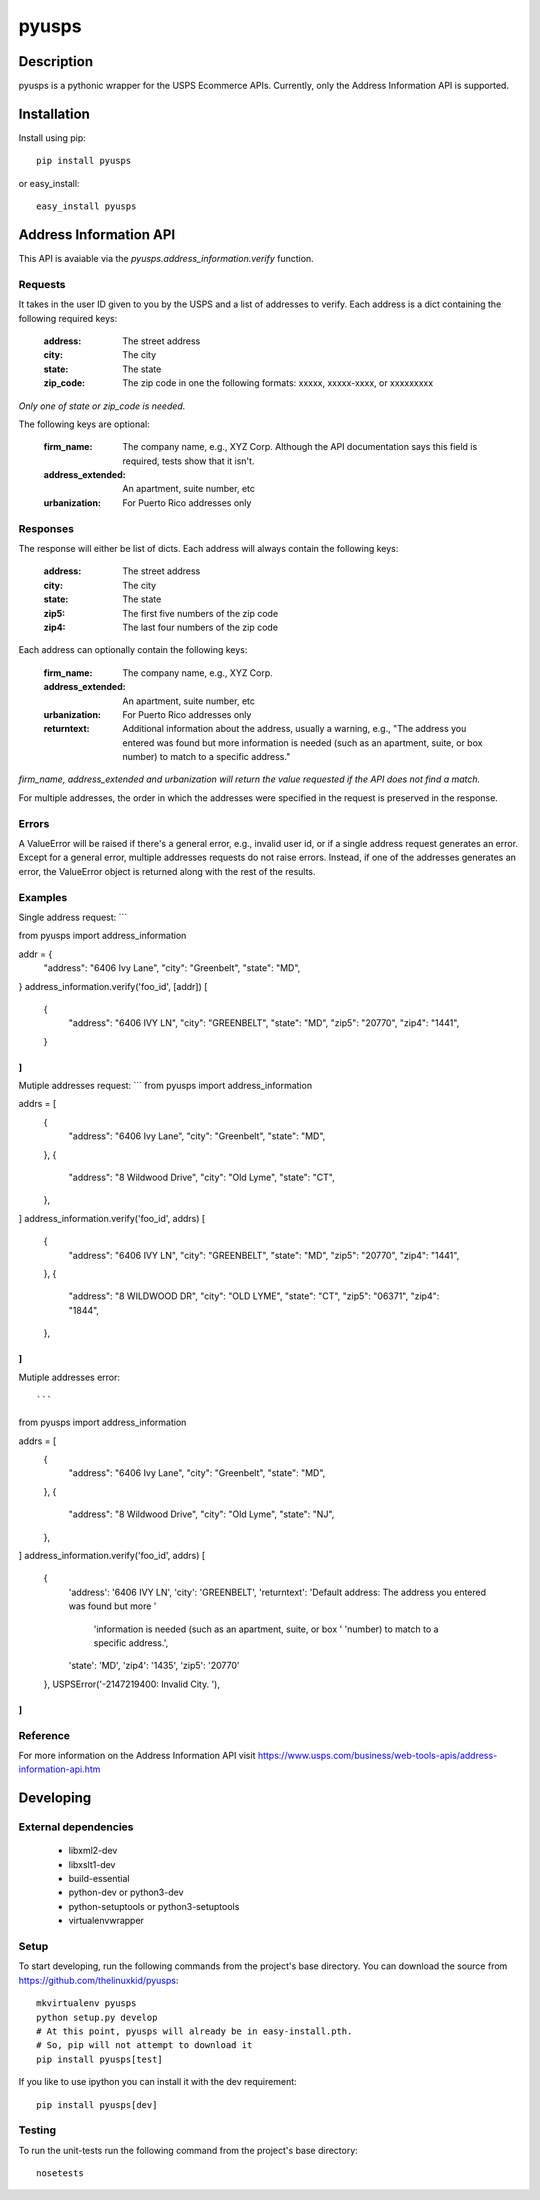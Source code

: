 ======
pyusps
======

Description
===========

pyusps is a pythonic wrapper for the USPS Ecommerce APIs.
Currently, only the Address Information API is supported.

Installation
============

Install using pip::

    pip install pyusps

or easy_install::

    easy_install pyusps

Address Information API
=======================

This API is avaiable via the `pyusps.address_information.verify`
function.

Requests
--------

It takes in the user ID given to you by the USPS and a list of addresses to verify.
Each address is a dict containing the following required keys:

     :address: The street address
     :city: The city
     :state: The state
     :zip_code: The zip code in one the following formats: xxxxx, xxxxx-xxxx, or xxxxxxxxx

*Only one of state or zip_code is needed.*

The following keys are optional:

    :firm_name: The company name, e.g., XYZ Corp. Although the API documentation says this field is required, tests show that it isn't.
    :address_extended: An apartment, suite number, etc
    :urbanization: For Puerto Rico addresses only



Responses
---------

The response will either be list of dicts. Each address
will always contain the following keys:

     :address: The street address
     :city: The city
     :state: The state
     :zip5: The first five numbers of the zip code
     :zip4: The last four numbers of the zip code


Each address can optionally contain the following keys:

    :firm_name: The company name, e.g., XYZ Corp.
    :address_extended: An apartment, suite number, etc
    :urbanization: For Puerto Rico addresses only
    :returntext: Additional information about the address, usually a warning, e.g., "The address you entered was found but more information is needed (such as an apartment, suite, or box number) to match to a specific address."

*firm_name, address_extended and urbanization will return the value
requested if the API does not find a match.*

For multiple addresses, the order in which the addresses
were specified in the request is preserved in the response.

Errors
------

A ValueError will be raised if there's a general error, e.g.,
invalid user id, or if a single address request generates an error.
Except for a general error, multiple addresses requests do not raise errors.
Instead, if one of the addresses generates an error, the
ValueError object is returned along with the rest of the results.


Examples
--------

Single address request:
```

from pyusps import address_information

addr = {
    "address": "6406 Ivy Lane",
    "city": "Greenbelt",
    "state": "MD",
}
address_information.verify('foo_id', [addr])
[
    {
        "address": "6406 IVY LN",
        "city": "GREENBELT",
        "state": "MD",
        "zip5": "20770",
        "zip4": "1441",
    }
]
```

Mutiple addresses request:
```
from pyusps import address_information

addrs = [
    {
        "address": "6406 Ivy Lane",
        "city": "Greenbelt",
        "state": "MD",
    },
    {
        "address": "8 Wildwood Drive",
        "city": "Old Lyme",
        "state": "CT",
    },
]
address_information.verify('foo_id', addrs)
[
    {
        "address": "6406 IVY LN",
        "city": "GREENBELT",
        "state": "MD",
        "zip5": "20770",
        "zip4": "1441",
    },
    {
        "address": "8 WILDWOOD DR",
        "city": "OLD LYME",
        "state": "CT",
        "zip5": "06371",
        "zip4": "1844",
    },
]
```

Mutiple addresses error::

```
from pyusps import address_information

addrs = [
    {
        "address": "6406 Ivy Lane",
        "city": "Greenbelt",
        "state": "MD",
    },
    {
        "address": "8 Wildwood Drive",
        "city": "Old Lyme",
        "state": "NJ",
    },
]
address_information.verify('foo_id', addrs)
[
    {
        'address': '6406 IVY LN',
        'city': 'GREENBELT',
        'returntext': 'Default address: The address you entered was found but more '
                    'information is needed (such as an apartment, suite, or box '
                    'number) to match to a specific address.',
        'state': 'MD',
        'zip4': '1435',
        'zip5': '20770'
    },
    USPSError('-2147219400: Invalid City.  '),
]
```

Reference
---------
For more information on the Address Information API visit https://www.usps.com/business/web-tools-apis/address-information-api.htm

Developing
==========

External dependencies
---------------------

    - libxml2-dev
    - libxslt1-dev
    - build-essential
    - python-dev or python3-dev
    - python-setuptools or python3-setuptools
    - virtualenvwrapper

Setup
-----

To start developing, run the following commands from the project's base
directory. You can download the source from
https://github.com/thelinuxkid/pyusps::

    mkvirtualenv pyusps
    python setup.py develop
    # At this point, pyusps will already be in easy-install.pth.
    # So, pip will not attempt to download it
    pip install pyusps[test]

If you like to use ipython you can install it with the dev
requirement::

    pip install pyusps[dev]

Testing
-------

To run the unit-tests run the following command from the project's
base directory::

    nosetests
